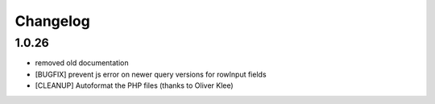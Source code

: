 .. ==================================================
.. FOR YOUR INFORMATION
.. --------------------------------------------------
.. -*- coding: utf-8 -*- with BOM.


.. _changelog:

Changelog
=========


1.0.26
------

* removed old documentation
* [BUGFIX] prevent js error on newer query versions for rowInput fields
* [CLEANUP] Autoformat the PHP files (thanks to Oliver Klee)

